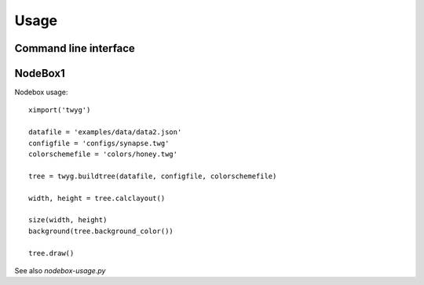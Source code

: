 Usage
=====

Command line interface
----------------------

.. option:: -h, --help

    Show this help message and exit

.. option:: -c FILE, --config=FILE

    Config file

.. option:: -o FILE, --colorscheme=FILE

    Colorscheme file

.. option:: -d DPI, --dpi=DPI

    Output resolution (PNG) or shadow rasterisation resolution (PDF and
    SVG) [default: 72.0]

.. option:: -m MARGIN, --margin=MARGIN

    Margins in TOP,RIGHT,BOTTOM,LEFT or VERT,HORIZ or MARGIN format;
    values can be absolute points or percentages [default: 10%,5%]

.. option:: -v, --verbose
  
    Display extended error messages

.. option:: -s SCALE, --scale=SCALE

    Scale factor (absolute value or percentage) [default: 1.0]


NodeBox1
--------

Nodebox usage::

    ximport('twyg')

    datafile = 'examples/data/data2.json'
    configfile = 'configs/synapse.twg'
    colorschemefile = 'colors/honey.twg'

    tree = twyg.buildtree(datafile, configfile, colorschemefile)

    width, height = tree.calclayout()

    size(width, height)
    background(tree.background_color())

    tree.draw()


See also *nodebox-usage.py*

